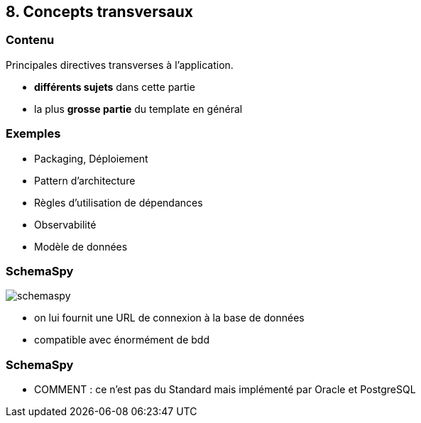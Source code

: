 == 8. Concepts transversaux

[%notitle.part8]
=== Contenu

Principales directives transverses à l'application.

[.notes]
--
* *différents sujets* dans cette partie
* la plus *grosse partie* du template en général
--

[%notitle.part8]
=== Exemples

[.step]
* Packaging, Déploiement
* Pattern d'architecture
* Règles d'utilisation de dépendances
* Observabilité
* Modèle de données

[%notitle.part8]
=== SchemaSpy

image::images/schemaspy.png[]

[.notes]
--
* on lui fournit une URL de connexion à la base de données
* compatible avec énormément de bdd
--

[%notitle,background-iframe="./project/bdd/output/index.html"]
=== SchemaSpy

[.notes]
--
* COMMENT : ce n'est pas du Standard mais implémenté par Oracle et PostgreSQL
--
